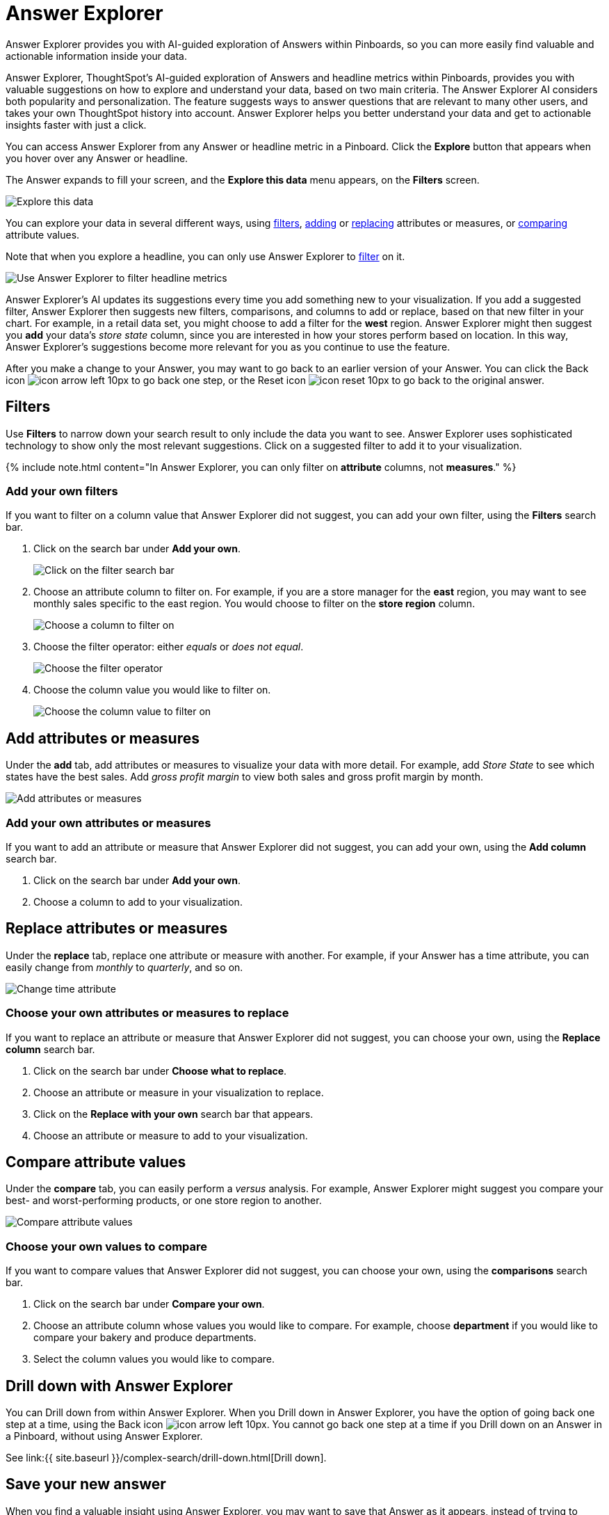 = Answer Explorer
:last_updated: 8/14/2020


Answer Explorer provides you with AI-guided exploration of Answers within Pinboards, so you can more easily find valuable and actionable information inside your data.

Answer Explorer, ThoughtSpot's AI-guided exploration of Answers and headline metrics within Pinboards, provides you with valuable suggestions on how to explore and understand your data, based on two main criteria.
The Answer Explorer AI considers both popularity and personalization.
The feature suggests ways to answer questions that are relevant to many other users, and takes your own ThoughtSpot history into account.
Answer Explorer helps you better understand your data and get to actionable insights faster with just a click.

You can access Answer Explorer from any Answer or headline metric in a Pinboard.
Click the *Explore* button that appears when you hover over any Answer or headline.

The Answer expands to fill your screen, and the *Explore this data* menu appears, on the *Filters* screen.

image::explore-fullscreen.png[Explore this data]

You can explore your data in several different ways, using <<explore-filters,filters>>, <<explore-add,adding>> or <<explore-replace,replacing>> attributes or measures, or <<explore-comparisons,comparing>> attribute values.

Note that when you explore a headline, you can only use Answer Explorer to <<explore-filters,filter>> on it.

image::explore-filters-headlines.png[Use Answer Explorer to filter headline metrics]

Answer Explorer's AI updates its suggestions every time you add something new to your visualization.
If you add a suggested filter, Answer Explorer then suggests new filters, comparisons, and columns to add or replace, based on that new filter in your chart.
For example, in a retail data set, you might choose to add a filter for the *west* region.
Answer Explorer might then suggest you *add* your data's _store state_ column, since you are interested in how your stores perform based on location.
In this way, Answer Explorer's suggestions become more relevant for you as you continue to use the feature.

After you make a change to your Answer, you may want to go back to an earlier version of your Answer.
You can click the Back icon image:icon-arrow-left-10px.png[] to go back one step, or the Reset icon image:icon-reset-10px.png[] to go back to the original answer.

[#explore-filters]
== Filters

Use *Filters* to narrow down your search result to only include the data you want to see.
Answer Explorer uses sophisticated technology to show only the most relevant suggestions.
Click on a suggested filter to add it to your visualization.

{% include note.html content="In Answer Explorer, you can only filter on *attribute* columns, not *measures*." %}

=== Add your own filters

If you want to filter on a column value that Answer Explorer did not suggest, you can add your own filter, using the *Filters* search bar.

. Click on the search bar under *Add your own*.
+
image::explore-filter-adhoc.png[Click on the filter search bar]

. Choose an attribute column to filter on.
For example, if you are a store manager for the *east* region, you may want to see monthly sales specific to the east region.
You would choose to filter on the *store region* column.
+
image::explore-filter-choose-column.png[Choose a column to filter on]

. Choose the filter operator: either _equals_ or _does not equal_.
+
image::explore-filter-operator.png[Choose the filter operator]

. Choose the column value you would like to filter on.
+
image::explore-filter-column-value.png[Choose the column value to filter on]

[#explore-add]
== Add attributes or measures

Under the *add* tab, add attributes or measures to visualize your data with more detail.
For example, add _Store State_ to see which states have the best sales.
Add _gross profit margin_ to view both sales and gross profit margin by month.

image::explore-add-measure.png[Add attributes or measures]

=== Add your own attributes or measures

If you want to add an attribute or measure that Answer Explorer did not suggest, you can add your own, using the *Add column* search bar.

. Click on the search bar under *Add your own*.
. Choose a column to add to your visualization.

[#explore-replace]
== Replace attributes or measures

Under the *replace* tab, replace one attribute or measure with another.
For example, if your Answer has a time attribute, you can easily change from _monthly_ to _quarterly_, and so on.

image::explore-replace-time.png[Change time attribute]

=== Choose your own attributes or measures to replace

If you want to replace an attribute or measure that Answer Explorer did not suggest, you can choose your own, using the *Replace column* search bar.

. Click on the search bar under *Choose what to replace*.
. Choose an attribute or measure in your visualization to replace.
. Click on the *Replace with your own* search bar that appears.
. Choose an attribute or measure to add to your visualization.

[#explore-comparisons]
== Compare attribute values

Under the *compare* tab, you can easily perform a _versus_ analysis.
For example, Answer Explorer might suggest you compare your best- and worst-performing products, or one store region to another.

image::explore-compare.png[Compare attribute values]

=== Choose your own values to compare

If you want to compare values that Answer Explorer did not suggest, you can choose your own, using the *comparisons* search bar.

. Click on the search bar under *Compare your own*.
. Choose an attribute column whose values you would like to compare.
For example, choose *department* if you would like to compare your bakery and produce departments.
. Select the column values you would like to compare.

== Drill down with Answer Explorer

You can Drill down from within Answer Explorer.
When you Drill down in Answer Explorer, you have the option of going back one step at a time, using the Back icon image:icon-arrow-left-10px.png[].
You cannot go back one step at a time if you Drill down on an Answer in a Pinboard, without using Answer Explorer.

See link:{{ site.baseurl }}/complex-search/drill-down.html[Drill down].

== Save your new answer

When you find a valuable insight using Answer Explorer, you may want to save that Answer as it appears, instead of trying to recreate it in the *Search* bar.

. Click the *More* menu icon image:icon-more-10px.png[].
. Select *copy and edit*.
. *Save* your new Answer within ThoughtSpot and continue working with it.
. Alternatively, select *Download* to download an image of your current visualization.

You can also *pin* the current Answer to any Pinboard you have *edit* access to.
Click the *pin* icon image:icon-pin.png[] and select a Pinboard.

Otherwise, the Answer returns to its original state when you exit the *Explore* menu by clicking the _X_ icon.
